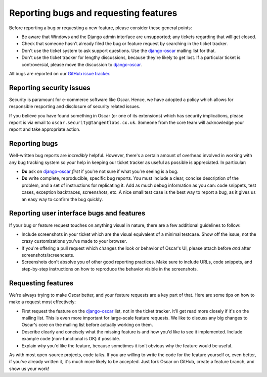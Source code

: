 ======================================
Reporting bugs and requesting features
======================================

Before reporting a bug or requesting a new feature, please consider these
general points:

* Be aware that Windows and the Django admin interface are unsupported; any
  tickets regarding that will get closed.

* Check that someone hasn't already filed the bug or feature request by
  searching in the ticket tracker.

* Don't use the ticket system to ask support questions. Use the
  `django-oscar`_ mailing list for that.

* Don't use the ticket tracker for lengthy discussions, because they're
  likely to get lost. If a particular ticket is controversial, please move the
  discussion to `django-oscar`_.

All bugs are reported on our `GitHub issue tracker`_.

.. _`GitHub issue tracker`: https://github.com/django-oscar/django-oscar/issues

Reporting security issues
-------------------------

Security is paramount for e-commerce software like Oscar.  Hence, we have
adopted a policy which allows for responsible resporting and disclosure of
security related issues.

If you believe you have found something in Oscar (or one of its extensions)
which has security implications, please report is via email to
``oscar.security@tangentlabs.co.uk``.  Someone from the core team will
acknowledge your report and take appropriate action.

Reporting bugs
--------------

Well-written bug reports are *incredibly* helpful. However, there's a certain
amount of overhead involved in working with any bug tracking system so your
help in keeping our ticket tracker as useful as possible is appreciated. In
particular:

* **Do** ask on `django-oscar`_ *first* if you're not sure if
  what you're seeing is a bug.

* **Do** write complete, reproducible, specific bug reports. You must
  include a clear, concise description of the problem, and a set of
  instructions for replicating it. Add as much debug information as you can:
  code snippets, test cases, exception backtraces, screenshots, etc. A nice
  small test case is the best way to report a bug, as it gives us an easy
  way to confirm the bug quickly.

Reporting user interface bugs and features
------------------------------------------

If your bug or feature request touches on anything visual in nature, there
are a few additional guidelines to follow:

* Include screenshots in your ticket which are the visual equivalent of a
  minimal testcase. Show off the issue, not the crazy customizations
  you've made to your browser.

* If you're offering a pull request which changes the look or behavior of
  Oscar's UI, please attach before *and* after screenshots/screencasts.
  
* Screenshots don't absolve you of other good reporting practices. Make sure
  to include URLs, code snippets, and step-by-step instructions on how to
  reproduce the behavior visible in the screenshots.

Requesting features
-------------------

We're always trying to make Oscar better, and your feature requests are a key
part of that. Here are some tips on how to make a request most effectively:

* First request the feature on the `django-oscar`_ list, not in the
  ticket tracker. It'll get read more closely if it's on the mailing list.
  This is even more important for large-scale feature requests. We like to
  discuss any big changes to Oscar's core on the mailing list before
  actually working on them.

* Describe clearly and concisely what the missing feature is and how you'd
  like to see it implemented. Include example code (non-functional is OK)
  if possible.

* Explain *why* you'd like the feature, because sometimes it isn't obvious 
  why the feature would be useful.

As with most open-source projects, code talks. If you are willing to write the
code for the feature yourself or, even better, if you've already written it,
it's much more likely to be accepted. Just fork Oscar on GitHub, create a
feature branch, and show us your work!

.. _django-oscar: http://groups.google.com/group/django-oscar
